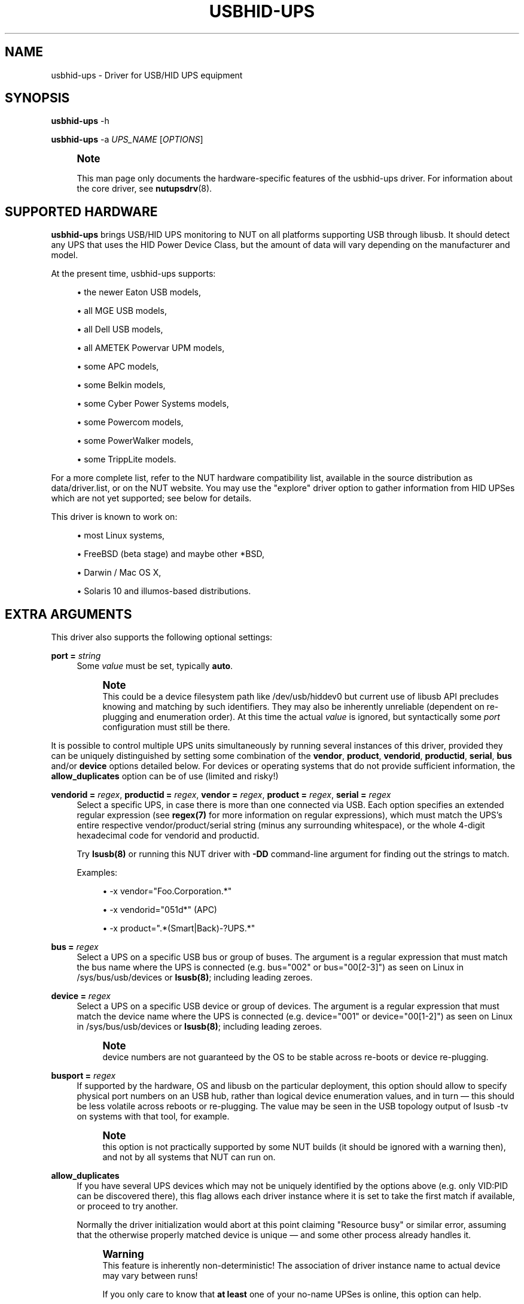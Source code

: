 '\" t
.\"     Title: usbhid-ups
.\"    Author: [see the "AUTHORS" section]
.\" Generator: DocBook XSL Stylesheets vsnapshot <http://docbook.sf.net/>
.\"      Date: 04/02/2024
.\"    Manual: NUT Manual
.\"    Source: Network UPS Tools 2.8.2
.\"  Language: English
.\"
.TH "USBHID\-UPS" "8" "04/02/2024" "Network UPS Tools 2\&.8\&.2" "NUT Manual"
.\" -----------------------------------------------------------------
.\" * Define some portability stuff
.\" -----------------------------------------------------------------
.\" ~~~~~~~~~~~~~~~~~~~~~~~~~~~~~~~~~~~~~~~~~~~~~~~~~~~~~~~~~~~~~~~~~
.\" http://bugs.debian.org/507673
.\" http://lists.gnu.org/archive/html/groff/2009-02/msg00013.html
.\" ~~~~~~~~~~~~~~~~~~~~~~~~~~~~~~~~~~~~~~~~~~~~~~~~~~~~~~~~~~~~~~~~~
.ie \n(.g .ds Aq \(aq
.el       .ds Aq '
.\" -----------------------------------------------------------------
.\" * set default formatting
.\" -----------------------------------------------------------------
.\" disable hyphenation
.nh
.\" disable justification (adjust text to left margin only)
.ad l
.\" -----------------------------------------------------------------
.\" * MAIN CONTENT STARTS HERE *
.\" -----------------------------------------------------------------
.SH "NAME"
usbhid-ups \- Driver for USB/HID UPS equipment
.SH "SYNOPSIS"
.sp
\fBusbhid\-ups\fR \-h
.sp
\fBusbhid\-ups\fR \-a \fIUPS_NAME\fR [\fIOPTIONS\fR]
.if n \{\
.sp
.\}
.RS 4
.it 1 an-trap
.nr an-no-space-flag 1
.nr an-break-flag 1
.br
.ps +1
\fBNote\fR
.ps -1
.br
.sp
This man page only documents the hardware\-specific features of the usbhid\-ups driver\&. For information about the core driver, see \fBnutupsdrv\fR(8)\&.
.sp .5v
.RE
.SH "SUPPORTED HARDWARE"
.sp
\fBusbhid\-ups\fR brings USB/HID UPS monitoring to NUT on all platforms supporting USB through libusb\&. It should detect any UPS that uses the HID Power Device Class, but the amount of data will vary depending on the manufacturer and model\&.
.sp
At the present time, usbhid\-ups supports:
.sp
.RS 4
.ie n \{\
\h'-04'\(bu\h'+03'\c
.\}
.el \{\
.sp -1
.IP \(bu 2.3
.\}
the newer Eaton USB models,
.RE
.sp
.RS 4
.ie n \{\
\h'-04'\(bu\h'+03'\c
.\}
.el \{\
.sp -1
.IP \(bu 2.3
.\}
all MGE USB models,
.RE
.sp
.RS 4
.ie n \{\
\h'-04'\(bu\h'+03'\c
.\}
.el \{\
.sp -1
.IP \(bu 2.3
.\}
all Dell USB models,
.RE
.sp
.RS 4
.ie n \{\
\h'-04'\(bu\h'+03'\c
.\}
.el \{\
.sp -1
.IP \(bu 2.3
.\}
all AMETEK Powervar UPM models,
.RE
.sp
.RS 4
.ie n \{\
\h'-04'\(bu\h'+03'\c
.\}
.el \{\
.sp -1
.IP \(bu 2.3
.\}
some APC models,
.RE
.sp
.RS 4
.ie n \{\
\h'-04'\(bu\h'+03'\c
.\}
.el \{\
.sp -1
.IP \(bu 2.3
.\}
some Belkin models,
.RE
.sp
.RS 4
.ie n \{\
\h'-04'\(bu\h'+03'\c
.\}
.el \{\
.sp -1
.IP \(bu 2.3
.\}
some Cyber Power Systems models,
.RE
.sp
.RS 4
.ie n \{\
\h'-04'\(bu\h'+03'\c
.\}
.el \{\
.sp -1
.IP \(bu 2.3
.\}
some Powercom models,
.RE
.sp
.RS 4
.ie n \{\
\h'-04'\(bu\h'+03'\c
.\}
.el \{\
.sp -1
.IP \(bu 2.3
.\}
some PowerWalker models,
.RE
.sp
.RS 4
.ie n \{\
\h'-04'\(bu\h'+03'\c
.\}
.el \{\
.sp -1
.IP \(bu 2.3
.\}
some TrippLite models\&.
.RE
.sp
For a more complete list, refer to the NUT hardware compatibility list, available in the source distribution as data/driver\&.list, or on the NUT website\&. You may use the "explore" driver option to gather information from HID UPSes which are not yet supported; see below for details\&.
.sp
This driver is known to work on:
.sp
.RS 4
.ie n \{\
\h'-04'\(bu\h'+03'\c
.\}
.el \{\
.sp -1
.IP \(bu 2.3
.\}
most Linux systems,
.RE
.sp
.RS 4
.ie n \{\
\h'-04'\(bu\h'+03'\c
.\}
.el \{\
.sp -1
.IP \(bu 2.3
.\}
FreeBSD (beta stage) and maybe other *BSD,
.RE
.sp
.RS 4
.ie n \{\
\h'-04'\(bu\h'+03'\c
.\}
.el \{\
.sp -1
.IP \(bu 2.3
.\}
Darwin / Mac OS X,
.RE
.sp
.RS 4
.ie n \{\
\h'-04'\(bu\h'+03'\c
.\}
.el \{\
.sp -1
.IP \(bu 2.3
.\}
Solaris 10 and illumos\-based distributions\&.
.RE
.SH "EXTRA ARGUMENTS"
.sp
This driver also supports the following optional settings:
.PP
\fBport =\fR \fIstring\fR
.RS 4
Some
\fIvalue\fR
must be set, typically
\fBauto\fR\&.
.if n \{\
.sp
.\}
.RS 4
.it 1 an-trap
.nr an-no-space-flag 1
.nr an-break-flag 1
.br
.ps +1
\fBNote\fR
.ps -1
.br
This could be a device filesystem path like
/dev/usb/hiddev0
but current use of libusb API precludes knowing and matching by such identifiers\&. They may also be inherently unreliable (dependent on re\-plugging and enumeration order)\&. At this time the actual
\fIvalue\fR
is ignored, but syntactically some
\fIport\fR
configuration must still be there\&.
.sp .5v
.RE
.RE
.sp
It is possible to control multiple UPS units simultaneously by running several instances of this driver, provided they can be uniquely distinguished by setting some combination of the \fBvendor\fR, \fBproduct\fR, \fBvendorid\fR, \fBproductid\fR, \fBserial\fR, \fBbus\fR and/or \fBdevice\fR options detailed below\&. For devices or operating systems that do not provide sufficient information, the \fBallow_duplicates\fR option can be of use (limited and risky!)
.PP
\fBvendorid =\fR \fIregex\fR, \fBproductid =\fR \fIregex\fR, \fBvendor =\fR \fIregex\fR, \fBproduct =\fR \fIregex\fR, \fBserial =\fR \fIregex\fR
.RS 4
Select a specific UPS, in case there is more than one connected via USB\&. Each option specifies an extended regular expression (see
\fBregex(7)\fR
for more information on regular expressions), which must match the UPS\(cqs entire respective vendor/product/serial string (minus any surrounding whitespace), or the whole 4\-digit hexadecimal code for
vendorid
and
productid\&.
.sp
Try
\fBlsusb(8)\fR
or running this NUT driver with
\fB\-DD\fR
command\-line argument for finding out the strings to match\&.
.sp
Examples:
.sp
.RS 4
.ie n \{\
\h'-04'\(bu\h'+03'\c
.\}
.el \{\
.sp -1
.IP \(bu 2.3
.\}
\-x vendor="Foo\&.Corporation\&.*"
.RE
.sp
.RS 4
.ie n \{\
\h'-04'\(bu\h'+03'\c
.\}
.el \{\
.sp -1
.IP \(bu 2.3
.\}
\-x vendorid="051d*"
(APC)
.RE
.sp
.RS 4
.ie n \{\
\h'-04'\(bu\h'+03'\c
.\}
.el \{\
.sp -1
.IP \(bu 2.3
.\}
\-x product="\&.*(Smart|Back)\-?UPS\&.*"
.RE
.RE
.PP
\fBbus =\fR \fIregex\fR
.RS 4
Select a UPS on a specific USB bus or group of buses\&. The argument is a regular expression that must match the bus name where the UPS is connected (e\&.g\&.
bus="002"
or
bus="00[2\-3]") as seen on Linux in
/sys/bus/usb/devices
or
\fBlsusb(8)\fR; including leading zeroes\&.
.RE
.PP
\fBdevice =\fR \fIregex\fR
.RS 4
Select a UPS on a specific USB device or group of devices\&. The argument is a regular expression that must match the device name where the UPS is connected (e\&.g\&.
device="001"
or
device="00[1\-2]") as seen on Linux in
/sys/bus/usb/devices
or
\fBlsusb(8)\fR; including leading zeroes\&.
.if n \{\
.sp
.\}
.RS 4
.it 1 an-trap
.nr an-no-space-flag 1
.nr an-break-flag 1
.br
.ps +1
\fBNote\fR
.ps -1
.br
device numbers are not guaranteed by the OS to be stable across re\-boots or device re\-plugging\&.
.sp .5v
.RE
.RE
.PP
\fBbusport =\fR \fIregex\fR
.RS 4
If supported by the hardware, OS and libusb on the particular deployment, this option should allow to specify physical port numbers on an USB hub, rather than logical
device
enumeration values, and in turn \(em this should be less volatile across reboots or re\-plugging\&. The value may be seen in the USB topology output of
lsusb \-tv
on systems with that tool, for example\&.
.if n \{\
.sp
.\}
.RS 4
.it 1 an-trap
.nr an-no-space-flag 1
.nr an-break-flag 1
.br
.ps +1
\fBNote\fR
.ps -1
.br
this option is not practically supported by some NUT builds (it should be ignored with a warning then), and not by all systems that NUT can run on\&.
.sp .5v
.RE
.RE
.PP
\fBallow_duplicates\fR
.RS 4
If you have several UPS devices which may not be uniquely identified by the options above (e\&.g\&. only VID:PID can be discovered there), this flag allows each driver instance where it is set to take the first match if available, or proceed to try another\&.
.sp
Normally the driver initialization would abort at this point claiming "Resource busy" or similar error, assuming that the otherwise properly matched device is unique \(em and some other process already handles it\&.
.if n \{\
.sp
.\}
.RS 4
.it 1 an-trap
.nr an-no-space-flag 1
.nr an-break-flag 1
.br
.ps +1
\fBWarning\fR
.ps -1
.br
This feature is inherently non\-deterministic! The association of driver instance name to actual device may vary between runs!
.sp
If you only care to know that
\fBat least\fR
one of your no\-name UPSes is online, this option can help\&.
.sp
If you must really know
\fBwhich\fR
one, it will not!
.sp .5v
.RE
.RE
.PP
\fBusb_set_altinterface =\fR \fIbAlternateSetting\fR
.RS 4
Force redundant call to
usb_set_altinterface(), especially if needed for devices serving multiple USB roles where the UPS is not represented by the interface number
0
(default)\&.
.RE
.PP
\fBusb_config_index\fR, \fBusb_hid_rep_index\fR, \fBusb_hid_desc_index\fR, \fBusb_hid_ep_in\fR, \fBusb_hid_ep_out\fR
.RS 4
Force use of specific interface, endpoint, descriptor index etc\&. numbers, rather than defaulting to 0 (rarely other values in certain drivers for some devices known to use non\-zero numbers)\&. Specified as a hexadecimal number\&.
.sp
As a rule of thumb for
usb_hid_desc_index
discovery, you can see larger
wDescriptorLength
values (roughly 600+ bytes) in reports of
lsusb
or similar tools\&.
.RE
.PP
\fBsubdriver\fR=\fIregex\fR
.RS 4
Select the USB HID subdriver for the device manually, where automatic match by device attributes alone does not suffice (e\&.g\&. new devices for which no
vendorid/productid
pair was built into any driver \(em but common USB HID support is anticipated, or for different\-capability devices with same interface chips, notably "phoenixtec/liebert" and "mge")\&.
.sp
Run the driver program with the
\-\-help
option to see the exact list of
subdriver
values it would currently recognize\&.
.if n \{\
.sp
.\}
.RS 4
.it 1 an-trap
.nr an-no-space-flag 1
.nr an-break-flag 1
.br
.ps +1
\fBNote\fR
.ps -1
.br
this option first checks for exact matches to subdriver identification strings, such as
"TrippLite HID 0\&.85"
(which are prone to bit\-rot), and if there was no exact match \(em retries with a case\-insensitive extended regular expression\&.
.sp .5v
.RE
.if n \{\
.sp
.\}
.RS 4
.it 1 an-trap
.nr an-no-space-flag 1
.nr an-break-flag 1
.br
.ps +1
\fBNote\fR
.ps -1
.br
When using this option, it is mandatory to also specify the
\fBvendorid\fR
and
\fBproductid\fR
matching parameters\&.
.sp .5v
.RE
.RE
.PP
\fBoffdelay\fR=\fInum\fR
.RS 4
Set the timer before the UPS is turned off after the kill power command is sent (via the
\fB\-k\fR
switch)\&.
.sp
The default value is 20 (in seconds)\&. Usually this
\fBmust be lower\fR
than
\fIondelay\fR, but the driver will
\fBnot\fR
warn you upon startup if it isn\(cqt\&.
.sp
Note that many Cyber Power Systems (CPS) models tend to divide this delay by 60 and round down, so the minimum advisable value is 60 to avoid powering off immediately after NUT sends the shutdown command to the UPS\&.
.RE
.PP
\fBondelay\fR=\fInum\fR
.RS 4
Set the timer for the UPS to switch on in case the power returns after the kill power command had been sent, but before the actual switch off\&. This ensures the machines connected to the UPS are, in all cases, rebooted after a power failure\&.
.sp
The default value is 30 (in seconds)\&. Usually this
\fBmust be greater\fR
than offdelay, but the driver will
\fBnot\fR
warn you upon startup if it isn\(cqt\&. Some UPSes will restart no matter what, even if the power is (still) out at the moment this timer elapses\&. In that case, you could see whether setting
ondelay = \-1
in
\fBups\&.conf\fR
helps\&.
.sp
Note that many CPS models tend to divide this delay by 60 and round down, so the minimum advisable value is 120 to allow a short delay between when the UPS shuts down, and when the power returns\&.
.RE
.PP
\fBpollfreq\fR=\fInum\fR
.RS 4
Set polling frequency for full updates, in seconds\&. Compared to the quick updates performed every "pollinterval" (the latter option is described in
\fBups.conf\fR(5)), the "pollfreq" interval is for polling the less\-critical variables\&. The default value is 30 (in seconds)\&.
.RE
.PP
\fBpollonly\fR
.RS 4
If this flag is set, the driver will not use Interrupt In transfers during the shorter "pollinterval" cycles (not recommended, but needed if these reports are broken on your UPS)\&.
.RE
.PP
\fBonlinedischarge_battery\fR
.RS 4
If this flag is set, the driver will treat
OL+DISCHRG
status as offline/on\-battery\&.
.sp
For most devices this combination means calibration or similar maintenance; however some UPS models (e\&.g\&. CyberPower UT series) emit
OL+DISCHRG
when wall power is lost \(em and need this option to handle shutdowns\&.
.RE
.PP
\fBonlinedischarge\fR
.RS 4
DEPRECATED, old name for
onlinedischarge_battery
described above\&.
.RE
.PP
\fBonlinedischarge_calibration\fR
.RS 4
If this flag is set, the driver will treat
OL+DISCHRG
status as calibration\&. Some UPS models (e\&.g\&. APC were seen to do so) report
OL+DISCHRG
when they are in calibration mode\&. This usually happens after a few seconds reporting an
OFF
state as well, while the hardware is switching to on\-battery mode\&.
.if n \{\
.sp
.\}
.RS 4
.it 1 an-trap
.nr an-no-space-flag 1
.nr an-break-flag 1
.br
.ps +1
\fBNote\fR
.ps -1
.br
If it takes so long on your device that a shutdown gets issued, you may want to look at
upsmon
option
OFFDURATION
used to filter out temporary values of "administrative OFF" as not a loss of a feed for the powered load\&.
.sp .5v
.RE
.RE
.PP
\fBonlinedischarge_log_throttle_sec\fR=\fInum\fR
.RS 4
Set the minimum frequency (in seconds) at which warnings would be emitted for an otherwise not handled
OL+DISCHRG
device status combination\&. Negative values disable sequentially repeated messages (when this state appears and persists)\&.
.sp
If the device does not report
battery\&.charge, the default value is 30 seconds (fairly frequent, in case the UPS\-reported state combination does reflect a bad power condition and so the situation is urgent)\&.
.sp
If it does report
battery\&.charge, by default the repeated notifications would only be logged if this charge is different from when the message was emitted previously (e\&.g\&. when the battery is really discharging)\&.
.sp
If both this option is set, and
battery\&.charge
is correctly reported, either of these rules allow the notification to be logged\&.
.RE
.PP
\fBonlinedischarge_log_throttle_hovercharge\fR=\fInum\fR
.RS 4
See details in
onlinedischarge_log_throttle_sec
and
battery\&.charge
based log message throttling description above\&. This option adds a concept of UPS "hovering" a battery charge at some level deemed safe for its chemistry, and not forcing it to be fully charged all the time\&. As long as the current value of
battery\&.charge
remains at or above this threshold percentage (default 100), the
OL+DISCHRG
message logging is not triggered by variations of the charge\&.
.RE
.PP
\fBdisable_fix_report_desc\fR
.RS 4
Set to disable fix\-ups for broken USB encoding, etc\&. which we apply by default on certain models (vendors/products) which were reported as not following the protocol strictly\&. This flag allows to disable the feature in particular device configurations\&.
.sp
It is always possible that the vendors eventually release fixed firmware, or re\-use identifiers by which we match suspected broken devices for unrelated products, so processing these fix\-ups would be a waste of time there\&.
.sp
It is also always possible that NUT fix\-ups cause issues on some devices, whether due to NUT bugs or because the vendor protocol implementation is broken in more than one place\&.
.RE
.PP
\fBexplore\fR
.RS 4
With this option, the driver will connect to any device, including ones that are not yet supported\&. This must always be combined with the "vendorid" option\&. In this mode, the driver will not do anything useful except for printing debugging information (typically used with \-DD)\&.
.RE
.PP
\fBmaxreport\fR
.RS 4
With this option, the driver activates a tweak to workaround buggy firmware returning invalid HID report length\&. Some APC Back\-UPS units are known to have this bug\&.
.RE
.PP
\fBinterruptonly\fR
.RS 4
If this flag is set, the driver will not poll UPS\&. This also implies using of INPUT flagged objects\&. Some Powercom units need this option\&.
.RE
.PP
\fBinterruptsize\fR=\fInum\fR
.RS 4
Limit the number of bytes to read from interrupt pipe\&. For some Powercom units this option should be equal to 8\&.
.RE
.PP
\fBwaitbeforereconnect\fR=\fInum\fR
.RS 4
The driver automatically tries to reconnect to the UPS on unexpected error\&. This parameter (in seconds) allows it to wait before attempting the reconnection\&. The default value is 0\&.
.if n \{\
.sp
.\}
.RS 4
.it 1 an-trap
.nr an-no-space-flag 1
.nr an-break-flag 1
.br
.ps +1
\fBNote\fR
.ps -1
.br
for instance, it was found that Eaton MGE Ellipse Max 1500 FR UPS firmware stops responding every few hours, which causes usbhid\-ups driver to detect an libusb insufficient memory error; in this case, when the usbhid\-ups driver tries to reconnect too early, the activity sometimes led the UPS firmware to crash and turn off the load immediately! Setting this parameter to 30 seconds solved this problem (while 20 seconds were not enough)\&.
.sp .5v
.RE
.RE
.SH "INSTALLATION"
.sp
This driver is not built by default\&. You can build it by using "configure \-\-with\-usb=yes"\&. Note that it will also install other USB drivers\&.
.sp
You also need to install manually the legacy hotplug files (libhidups and libhid\&.usermap, generally in /etc/hotplug/usb/), or the udev file (nut\-usbups\&.rules, generally in /etc/udev/rules\&.d/) to address the permission settings problem\&. For more information, refer to the README file in nut/scripts/hotplug or nut/scripts/udev\&.
.SH "IMPLEMENTATION"
.SS "Selecting a specific UPS"
.sp
As mentioned above, the driver ignores the "port" value in \fBups\&.conf\fR\&. Unlike previous versions of this driver, it is now possible to control multiple UPS units simultaneously with this driver, provided they can be distinguished by setting some combination of the device\-matching options\&. For instance:
.sp
.if n \{\
.RS 4
.\}
.nf
[mge]
        driver = usbhid\-ups
        port = auto
        vendorid = 0463
[tripplite]
        driver = usbhid\-ups
        port = auto
        vendorid = 09ae
.fi
.if n \{\
.RE
.\}
.SS "USB Polling and Interrupt Transfers"
.sp
The \fBusbhid\-ups\fR driver has two polling intervals\&. The "pollinterval" configuration option controls what can be considered the "inner loop", where the driver polls and waits briefly for "interrupt" reports\&. The "pollfreq" option is for less frequent updates of a larger set of values, and as such, we recommend setting that interval to several times the value of "pollinterval"\&.
.sp
Many UPSes will respond to a USB Interrupt In transfer with HID reports corresponding to values which have changed\&. This saves the driver from having to poll each value individually with USB Control transfers\&. Since the OB and LB status flags are important for a clean shutdown, the driver also explicitly polls the HID paths corresponding to those status bits during the inner "pollinterval" time period\&. The "pollonly" option can be used to skip the Interrupt In transfers if they are known not to work\&.
.SH "KNOWN ISSUES AND BUGS"
.SS "Repetitive timeout and staleness"
.sp
Some models tends to be unresponsive with the default polling frequency\&. The result is that your system log will have lots of messages like:
.sp
.if n \{\
.RS 4
.\}
.nf
usb 2\-1: control timeout on ep0in
usb 2\-1: usbfs: USBDEVFS_CONTROL failed cmd usbhid\-ups rqt 128 rq 6 len 256
ret \-110
.fi
.if n \{\
.RE
.\}
.sp
In this case, simply modify the general parameter "pollinterval" to a higher value (such as 10 seconds)\&. This should solve the issue\&.
.sp
Note that if you increase "pollinterval" beyond 10 or 15 seconds, you might also want to increase "pollfreq" by the same factor\&.
.SS "Got EPERM: Operation not permitted upon driver startup"
.sp
You have forgotten to install the hotplug files, as explained in the INSTALLATION section above\&. Don\(cqt forget to restart hotplug so that it applies these changes\&.
.SS "Unattended shutdowns"
.sp
The hardware which was used for development of this driver is almost certainly different from what you have, and not all manufacturers follow the USB HID Power Device Class specifications to the letter\&. You don\(cqt want to find out that yours has issues here when a power failure hits your server room and you\(cqre not around to manually restart your servers\&.
.sp
If you rely on the UPS to shutdown your systems in case of mains failure and to restart them when the power returns, you \fBmust\fR test this\&. You can do so by running \fIupsmon \-c fsd\fR\&. With the mains present, this should bring your systems down and then cycle the power to restart them again\&. If you do the same without mains present, it should do the same, but in this case, the outputs shall remain off until mains power is applied again\&.
.SS "UPS cuts power too soon"
.sp
Note that many Cyber Power Systems (CPS) models tend to divide offdelay by 60 and round down, so the minimum advisable value is 60 (seconds) to avoid powering off immediately after NUT sends the shutdown command to the UPS\&.
.SS "UPS does not set battery\&.charge\&.low but says OK"
.sp
Note that many Cyber Power Systems (CPS) models tend to allow only certain values for battery\&.charge\&.low and anything outside of the set of allowed values are rounded or ignored\&.
.sp
A shell loop like this can help you map out the allowed values:
.sp
.if n \{\
.RS 4
.\}
.nf
for i in `seq 90 \-1 0`; do echo "set to $i"; \e
    upsrw \-s battery\&.charge\&.low=$i \-u * \-p * cps\-big; \e
    sleep 1; upsc cps\-big battery\&.charge\&.low; echo ""; \e
done
.fi
.if n \{\
.RE
.\}
.sp
For example, for CPS PR1000LCDRTXL2U model, the only allowed values are [60,55,50,45,40,35,30,25,20] and in some cases, your UPS may effectively not support a value of 10 for the battery\&.charge\&.low setting\&.
.SH "HISTORY"
.sp
This driver, formerly called \fInewhidups\fR, replaces the legacy \fIhidups\fR driver, which only supported Linux systems\&.
.SH "AUTHORS"
.sp
Originally sponsored by MGE UPS SYSTEMS\&.
.sp
Now sponsored by Eaton http://opensource\&.eaton\&.com
.sp
.RS 4
.ie n \{\
\h'-04'\(bu\h'+03'\c
.\}
.el \{\
.sp -1
.IP \(bu 2.3
.\}
Arnaud Quette
.RE
.sp
.RS 4
.ie n \{\
\h'-04'\(bu\h'+03'\c
.\}
.el \{\
.sp -1
.IP \(bu 2.3
.\}
Peter Selinger
.RE
.sp
.RS 4
.ie n \{\
\h'-04'\(bu\h'+03'\c
.\}
.el \{\
.sp -1
.IP \(bu 2.3
.\}
Arjen de Korte
.RE
.SH "SEE ALSO"
.SS "The core driver"
.sp
\fBnutupsdrv\fR(8)
.SS "Internet resources"
.sp
The NUT (Network UPS Tools) home page: https://www\&.networkupstools\&.org/
